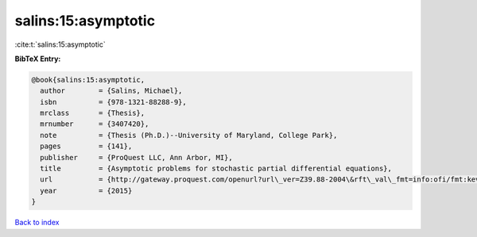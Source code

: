 salins:15:asymptotic
====================

:cite:t:`salins:15:asymptotic`

**BibTeX Entry:**

.. code-block:: bibtex

   @book{salins:15:asymptotic,
     author        = {Salins, Michael},
     isbn          = {978-1321-88288-9},
     mrclass       = {Thesis},
     mrnumber      = {3407420},
     note          = {Thesis (Ph.D.)--University of Maryland, College Park},
     pages         = {141},
     publisher     = {ProQuest LLC, Ann Arbor, MI},
     title         = {Asymptotic problems for stochastic partial differential equations},
     url           = {http://gateway.proquest.com/openurl?url\_ver=Z39.88-2004\&rft\_val\_fmt=info:ofi/fmt:kev:mtx:dissertation\&res\_dat=xri:pqm\&rft\_dat=xri:pqdiss:3711843},
     year          = {2015}
   }

`Back to index <../By-Cite-Keys.html>`_
